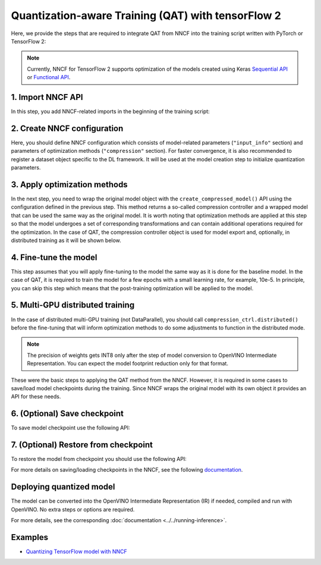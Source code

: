 Quantization-aware Training (QAT) with tensorFlow 2
===================================================

Here, we provide the steps that are required to integrate QAT from NNCF into the training script written with
PyTorch or TensorFlow 2:

.. note::
   Currently, NNCF for TensorFlow 2 supports optimization of the models created using Keras
   `Sequential API <https://www.tensorflow.org/guide/keras/sequential_model>`__ or
   `Functional API <https://www.tensorflow.org/guide/keras/functional>`__.

1. Import NNCF API
########################

In this step, you add NNCF-related imports in the beginning of the training script:

.. tab:: TensorFlow 2

   .. doxygensnippet:: docs/optimization_guide/nncf/code/qat_tf.py
      :language: python
      :fragment: [imports]

2. Create NNCF configuration
####################################

Here, you should define NNCF configuration which consists of model-related parameters (``"input_info"`` section) and parameters
of optimization methods (``"compression"`` section). For faster convergence, it is also recommended to register a dataset object
specific to the DL framework. It will be used at the model creation step to initialize quantization parameters.

.. tab:: TensorFlow 2

   .. doxygensnippet:: docs/optimization_guide/nncf/code/qat_tf.py
      :language: python
      :fragment: [nncf_congig]


3. Apply optimization methods
####################################

In the next step, you need to wrap the original model object with the ``create_compressed_model()`` API using the configuration
defined in the previous step. This method returns a so-called compression controller and a wrapped model that can be used the
same way as the original model. It is worth noting that optimization methods are applied at this step so that the model
undergoes a set of corresponding transformations and can contain additional operations required for the optimization. In
the case of QAT, the compression controller object is used for model export and, optionally, in distributed training as it
will be shown below.

.. tab:: TensorFlow 2

   .. doxygensnippet:: docs/optimization_guide/nncf/code/qat_tf.py
      :language: python
      :fragment: [wrap_model]


4. Fine-tune the model
####################################

This step assumes that you will apply fine-tuning to the model the same way as it is done for the baseline model. In the
case of QAT, it is required to train the model for a few epochs with a small learning rate, for example, 10e-5. In principle,
you can skip this step which means that the post-training optimization will be applied to the model.

.. tab:: TensorFlow 2

   .. doxygensnippet:: docs/optimization_guide/nncf/code/qat_tf.py
      :language: python
      :fragment: [tune_model]


5. Multi-GPU distributed training
####################################
In the case of distributed multi-GPU training (not DataParallel), you should call ``compression_ctrl.distributed()`` before
the fine-tuning that will inform optimization methods to do some adjustments to function in the distributed mode.

.. tab:: TensorFlow 2

   .. doxygensnippet:: docs/optimization_guide/nncf/code/qat_tf.py
      :language: python
      :fragment: [distributed]


.. note::
   The precision of weights gets INT8 only after the step of model conversion to OpenVINO Intermediate Representation.
   You can expect the model footprint reduction only for that format.


These were the basic steps to applying the QAT method from the NNCF. However, it is required in some cases to save/load model
checkpoints during the training. Since NNCF wraps the original model with its own object it provides an API for these needs.

6. (Optional) Save checkpoint
####################################

To save model checkpoint use the following API:

.. tab:: TensorFlow 2

   .. doxygensnippet:: docs/optimization_guide/nncf/code/qat_tf.py
      :language: python
      :fragment: [save_checkpoint]


7. (Optional) Restore from checkpoint
################################################

To restore the model from checkpoint you should use the following API:

.. tab:: TensorFlow 2

   .. doxygensnippet:: docs/optimization_guide/nncf/code/qat_tf.py
      :language: python
      :fragment: [load_checkpoint]


For more details on saving/loading checkpoints in the NNCF, see the following `documentation <https://github.com/openvinotoolkit/nncf/blob/develop/docs/Usage.md#saving-and-loading-compressed-models>`__.

Deploying quantized model
#########################

The model can be converted into the OpenVINO Intermediate Representation (IR) if needed, compiled and run with OpenVINO.
No extra steps or options are required.

.. tab:: TensorFlow

   .. doxygensnippet:: docs/optimization_guide/nncf/ptq/code/ptq_tensorflow.py
      :language: python
      :fragment:  [inference]

For more details, see the corresponding :doc:`documentation <../../running-inference>`.

Examples
####################

* `Quantizing TensorFlow model with NNCF <https://github.com/openvinotoolkit/openvino_notebooks/tree/latest/notebooks/tensorflow-quantization-aware-training>`__

